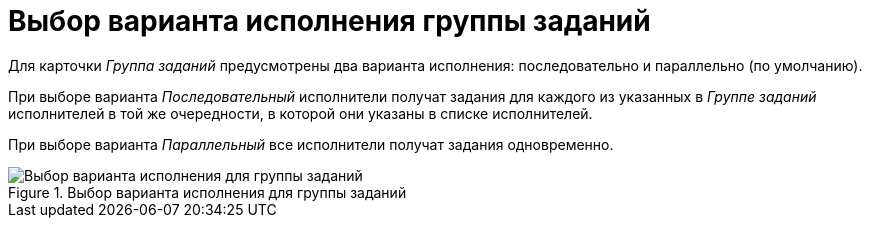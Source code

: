 = Выбор варианта исполнения группы заданий

Для карточки _Группа заданий_ предусмотрены два варианта исполнения: последовательно и параллельно (по умолчанию).

При выборе варианта _Последовательный_ исполнители получат задания для каждого из указанных в _Группе заданий_ исполнителей в той же очередности, в которой они указаны в списке исполнителей.

При выборе варианта _Параллельный_ все исполнители получат задания одновременно.

.Выбор варианта исполнения для группы заданий
image::GrTcard_perform_mode.png[Выбор варианта исполнения для группы заданий]
